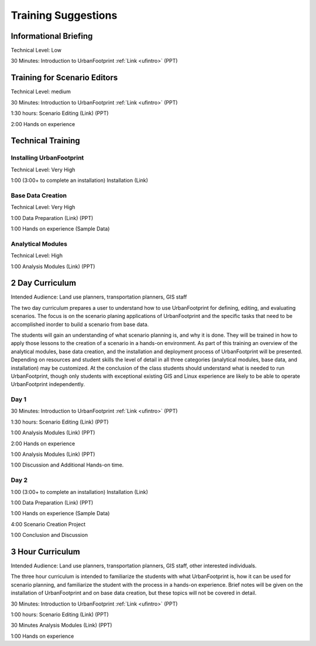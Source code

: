 .. _training:
Training Suggestions
====================

Informational Briefing
______________________

Technical Level: Low

30 Minutes:
Introduction to UrbanFootprint :ref:`Link <ufintro>` (PPT)


Training for Scenario Editors
_____________________________

Technical Level: medium

30 Minutes:
Introduction to UrbanFootprint :ref:`Link <ufintro>` (PPT)

1:30 hours:
Scenario Editing (Link) (PPT)

2:00
Hands on experience

Technical Training
__________________

Installing UrbanFootprint
+++++++++++++++++++++++++

Technical Level: Very High

1:00 (3:00+ to complete an installation)
Installation (Link)

Base Data Creation
++++++++++++++++++

Technical Level: Very High

1:00
Data Preparation (Link) (PPT)

1:00
Hands on experience (Sample Data)


Analytical Modules
++++++++++++++++++

Technical Level: High

1:00
Analysis Modules (Link) (PPT)

2 Day Curriculum
________________

Intended Audience: Land use planners, transportation planners, GIS staff

The two day curriculum prepares a user to understand how to use UrbanFootprint for defining, editing, and evaluating scenarios. The focus is on the scenario planing applications of UrbanFootprint and the specific tasks that need to be accomplished inorder to build a scenario from base data. 

The students will gain an understanding of what scenario planning is, and why it is done. They will be trained in how to apply those lessons to the creation of a scenario in a hands-on environment. As part of this training an overview of the analytical modules, base data creation, and the installation and deployment process of UrbanFootprint will be presented. Depending on resources and student skills the level of detail in all three categories (analytical modules, base data, and installation) may be customized. At the conclusion of the class students should understand what is needed to run UrbanFootprint, though only students with exceptional existing GIS and Linux experience are likely to be able to operate UrbanFootprint independently.

Day 1
+++++

30 Minutes:
Introduction to UrbanFootprint :ref:`Link <ufintro>` (PPT)

1:30 hours:
Scenario Editing (Link) (PPT)

1:00
Analysis Modules (Link) (PPT)

2:00
Hands on experience

1:00
Analysis Modules (Link) (PPT)

1:00
Discussion and Additional Hands-on time.

Day 2
+++++

1:00 (3:00+ to complete an installation)
Installation (Link)

1:00
Data Preparation (Link) (PPT)

1:00
Hands on experience (Sample Data)

4:00
Scenario Creation Project

1:00
Conclusion and Discussion

3 Hour Curriculum
_________________

Intended Audience: Land use planners, transportation planners, GIS staff, other interested individuals.

The three hour curriculum is intended to familiarize the students with what UrbanFootprint is, how it can be used for scenario planning, and familiarize the student with the process in a hands-on experience. 
Brief notes will be given on the installation of UrbanFootprint and on base data creation, but these topics will not be covered in detail. 

30 Minutes:
Introduction to UrbanFootprint :ref:`Link <ufintro>` (PPT)

1:00 hours:
Scenario Editing (Link) (PPT)

30 Minutes
Analysis Modules (Link) (PPT)

1:00
Hands on experience

